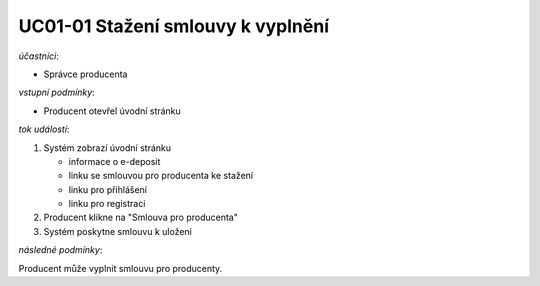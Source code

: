 .. _uc01-01:

UC01-01 Stažení smlouvy k vyplnění
~~~~~~~~~~~~~~~~~~~~~~~~~~~~~~~~~~~~~~

*účastníci*:

- Správce producenta

*vstupní podmínky*:

- Producent otevřel úvodní stránku

*tok událostí*:

1. Systém zobrazí úvodní stránku

   - informace o e-deposit
   - linku se smlouvou pro producenta ke stažení
   - linku pro přihlášení
   - linku pro registraci
  
2. Producent klikne na "Smlouva pro producenta"
3. Systém poskytne smlouvu k uložení

*následné podmínky*:

Producent může vyplnit smlouvu pro producenty.

.. raw:: html

	<div id="disqus_thread"></div>
	<script type="text/javascript">
        /* * * CONFIGURATION VARIABLES: EDIT BEFORE PASTING INTO YOUR WEBPAGE * * */
        var disqus_shortname = 'edeposit'; // required: replace example with your forum shortname

        /* * * DON'T EDIT BELOW THIS LINE * * */
        (function() {
            var dsq = document.createElement('script'); dsq.type = 'text/javascript'; dsq.async = true;
            dsq.src = '//' + disqus_shortname + '.disqus.com/embed.js';
            (document.getElementsByTagName('head')[0] || document.getElementsByTagName('body')[0]).appendChild(dsq);
        })();
	</script>
	<noscript>Please enable JavaScript to view the <a href="http://disqus.com/?ref_noscript">comments powered by Disqus.</a></noscript>
	<a href="http://disqus.com" class="dsq-brlink">comments powered by <span class="logo-disqus">Disqus</span></a>
    
